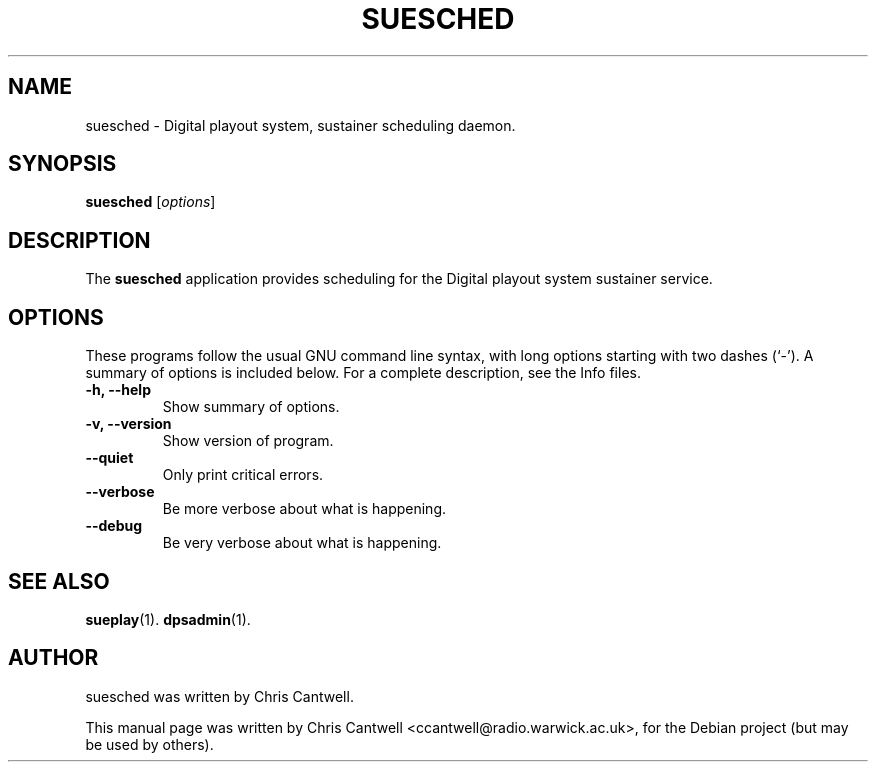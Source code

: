 .\"                                      Hey, EMACS: -*- nroff -*-
.\" First parameter, NAME, should be all caps
.\" Second parameter, SECTION, should be 1-8, maybe w/ subsection
.\" other parameters are allowed: see man(7), man(1)
.TH SUESCHED 1 "September 12, 2007"
.\" Please adjust this date whenever revising the manpage.
.\"
.\" Some roff macros, for reference:
.\" .nh        disable hyphenation
.\" .hy        enable hyphenation
.\" .ad l      left justify
.\" .ad b      justify to both left and right margins
.\" .nf        disable filling
.\" .fi        enable filling
.\" .br        insert line break
.\" .sp <n>    insert n+1 empty lines
.\" for manpage-specific macros, see man(7)
.SH NAME
suesched \- Digital playout system, sustainer scheduling daemon.
.SH SYNOPSIS
.B suesched
.RI [ options ]
.br
.SH DESCRIPTION
The \fBsuesched\fP application provides scheduling for the Digital playout system sustainer service.
.PP
.SH OPTIONS
These programs follow the usual GNU command line syntax, with long
options starting with two dashes (`-').
A summary of options is included below.
For a complete description, see the Info files.
.TP
.B \-h, \-\-help
Show summary of options.
.TP
.B \-v, \-\-version
Show version of program.
.TP
.B \-\-quiet
Only print critical errors.
.TP
.B \-\-verbose
Be more verbose about what is happening.
.TP
.B \-\-debug
Be very verbose about what is happening.
.SH SEE ALSO
.BR sueplay (1).
.BR dpsadmin (1).
.br
.SH AUTHOR
suesched was written by Chris Cantwell.
.PP
This manual page was written by Chris Cantwell <ccantwell@radio.warwick.ac.uk>,
for the Debian project (but may be used by others).
